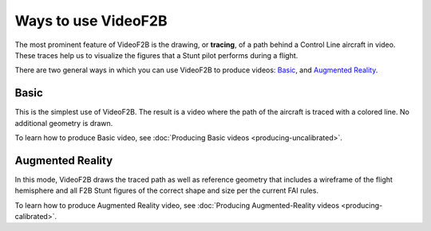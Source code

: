 ####################
Ways to use VideoF2B
####################

The most prominent feature of VideoF2B is the drawing, or **tracing**, of a path behind a Control Line aircraft in
video. These traces help us to visualize the figures that a Stunt pilot performs during a flight.

There are two general ways in which you can use VideoF2B to produce videos: `Basic`_, and `Augmented
Reality`_.

Basic
-----

This is the simplest use of VideoF2B.  The result is a video where the path of the aircraft is traced with a
colored line.  No additional geometry is drawn.

.. image:: images/uncalibrated-example.png

To learn how to produce Basic video, see :doc:`Producing Basic videos <producing-uncalibrated>`.

Augmented Reality
-----------------

In this mode, VideoF2B draws the traced path as well as reference geometry that includes a wireframe of the
flight hemisphere and all F2B Stunt figures of the correct shape and size per the current FAI rules.

.. image:: images/calibrated-example.png

To learn how to produce Augmented Reality video, see
:doc:`Producing Augmented-Reality videos <producing-calibrated>`.
